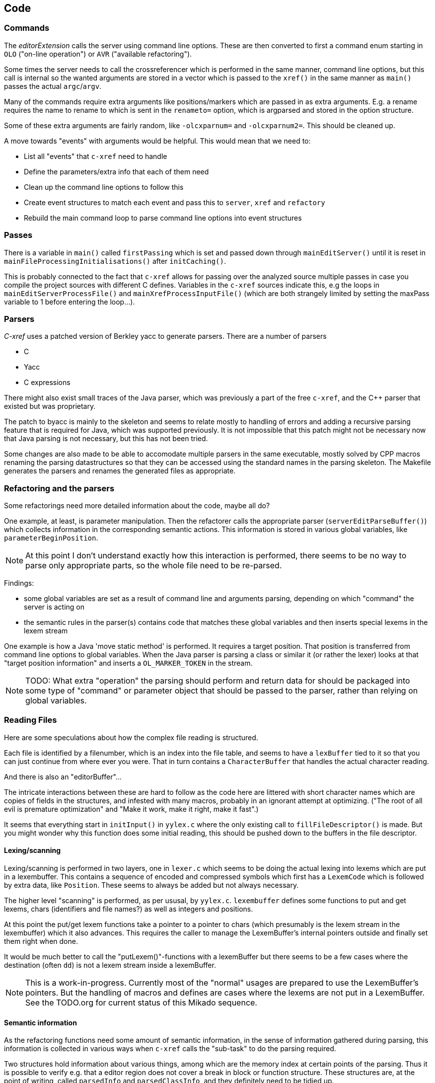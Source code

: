 == Code

=== Commands

The _editorExtension_ calls the server using command line
options. These are then converted to first a command enum starting in
`OLO` ("on-line operation") or `AVR` ("available refactoring").

Some times the server needs to call the crossreferencer which is
performed in the same manner, command line options, but this call is
internal so the wanted arguments are stored in a vector which is
passed to the `xref()` in the same manner as `main()` passes the
actual `argc`/`argv`.

Many of the commands require extra arguments like positions/markers
which are passed in as extra arguments. E.g. a rename requires the
name to rename to which is sent in the `renameto=` option, which is
argparsed and stored in the option structure.

Some of these extra arguments are fairly random, like `-olcxparnum=`
and `-olcxparnum2=`. This should be cleaned up.

A move towards "events" with arguments would be helpful. This would
mean that we need to:

* List all "events" that `c-xref` need to handle
* Define the parameters/extra info that each of them need
* Clean up the command line options to follow this
* Create event structures to match each event and pass this to `server`, `xref` and `refactory`
* Rebuild the main command loop to parse command line options into event structures

=== Passes

There is a variable in `main()` called `firstPassing` which is set and passed
down through `mainEditServer()` until it is reset in
`mainFileProcessingInitialisations()` after `initCaching()`.

This is probably connected to the fact that `c-xref` allows for passing
over the analyzed source multiple passes in case you compile the
project sources with different C defines. Variables in the `c-xref`
sources indicate this, e.g the loops in `mainEditServerProcessFile()`
and `mainXrefProcessInputFile()` (which are both strangely limited by
setting the maxPass variable to 1 before entering the loop...).

=== Parsers

_C-xref_ uses a patched version of Berkley yacc to generate
parsers. There are a number of parsers

- C
- Yacc
- C expressions

There might also exist small traces of the Java parser, which was
previously a part of the free `c-xref`, and the C++ parser that
existed but was proprietary.

The patch to byacc is mainly to the skeleton and seems to relate
mostly to handling of errors and adding a recursive parsing feature
that is required for Java, which was supported previously. It is not
impossible that this patch might not be necessary now that Java parsing
is not necessary, but this has not been tried.

Some changes are also made to be able to accomodate multiple parsers
in the same executable, mostly solved by CPP macros renaming the
parsing datastructures so that they can be accessed using the standard
names in the parsing skeleton. The Makefile generates the parsers and
renames the generated files as appropriate.

=== Refactoring and the parsers

Some refactorings need more detailed information about the code, maybe all do?

One example, at least, is parameter manipulation.  Then the refactorer
calls the appropriate parser (`serverEditParseBuffer()`) which
collects information in the corresponding semantic actions.  This
information is stored in various global variables, like
`parameterBeginPosition`.

NOTE: At this point I don't understand exactly how this interaction is
performed, there seems to be no way to parse only appropriate parts,
so the whole file need to be re-parsed.

Findings:

- some global variables are set as a result of command line
and arguments parsing, depending on which "command" the server is
acting on

- the semantic rules in the parser(s) contains code that matches these
  global variables and then inserts special lexems in the lexem stream

One example is how a Java 'move static method' is performed. It
requires a target position. That position is transferred from command
line options to global variables. When the Java parser is parsing a
class or similar it (or rather the lexer) looks at that "target
position information" and inserts a `OL_MARKER_TOKEN` in the stream.

NOTE: TODO: What extra "operation" the parsing should perform and return
data for should be packaged into some type of "command" or parameter
object that should be passed to the parser, rather than relying on
global variables.

=== Reading Files

Here are some speculations about how the complex file reading is structured.

Each file is identified by a filenumber, which is an index into the
file table, and seems to have a `lexBuffer` tied to it so that you can
just continue from where ever you were. That in turn contains a
`CharacterBuffer` that handles the actual character reading.

And there is also an "editorBuffer"...

The intricate interactions between these are hard to follow as the code
here are littered with short character names which are copies of fields
in the structures, and infested with many macros, probably in an ignorant
attempt at optimizing. ("The root of all evil is premature optimization" and
"Make it work, make it right, make it fast".)

It seems that everything start in `initInput()` in `yylex.c` where the
only existing call to `fillFileDescriptor()` is made. But you might
wonder why this function does some initial reading, this should be
pushed down to the buffers in the file descriptor.

==== Lexing/scanning

Lexing/scanning is performed in two layers, one in `lexer.c` which
seems to be doing the actual lexing into lexems which are put in a
lexembuffer. This contains a sequence of encoded and compressed
symbols which first has a `LexemCode` which is followed by extra data,
like `Position`. These seems to always be added but not always necessary.

The higher level "scanning" is performed, as per ususal,
by `yylex.c`. `lexembuffer` defines some functions to put and get
lexems, chars (identifiers and file names?) as well as integers and
positions.

At this point the put/get lexem functions take a pointer to a pointer
to chars (which presumably is the lexem stream in the lexembuffer)
which it also advances. This requires the caller to manage the
LexemBuffer's internal pointers outside and finally set them right
when done.

It would be much better to call the "putLexem()"-functions with a
lexemBuffer but there seems to be a few cases where the destination
(often `dd`) is not a lexem stream inside a lexemBuffer.

NOTE: This is a work-in-progress.
Currently most of the "normal" usages are prepared to use the LexemBuffer's pointers.
But the handling of macros and defines are cases where the lexems are not put in a LexemBuffer.
See the TODO.org for current status of this Mikado sequence.

==== Semantic information

As the refactoring functions need some amount of semantic information,
in the sense of information gathered during parsing, this information
is collected in various ways when `c-xref` calls the "sub-task" to do
the parsing required.

Two structures hold information about various things, among which are
the memory index at certain points of the parsing. Thus it is possible
to verify e.g. that a editor region does not cover a break in block or
function structure. These structures are, at the point of writing,
called `parsedInfo` and `parsedClassInfo`, and they definitely need to
be tidied up.

=== Reference Database

`c-xref` creates a database of references for all symbols it encounters. There is limited
support to automatically update these in the edit-compile cycle, you might have to
update manually now and then.

The project settings (or command line options) indicate where the file(s) are created
and one option controls the number of files to be used, `-refnum`.

This file (or files) contains compact, but textual representations of
the cross-reference information. Format is somewhat complex, but here
are somethings that I think I have found out:

- the encoding has one character markers which are listed at the top
  of cxfile.c

- the coding seems to often start with a number and then a character,
  such as '4l' (4 ell) means line 4, 23c mean column 23

- references seems to be optimized to not repeat information if it
  would be a repetition, such as '15l3cr7cr' means that there are two
  references on line 15, one in column 3 the other in column 7

- so there is a notion of "current" for all values which need not be
  repeated

- e.g. references all use 'fsulc' fields, i.e. file, symbol index,
  usage, line and column, but do not repeat a 'fsulc' as long as it is
  the same

- some "fields" have a length indicator before, such as filenames
  ('6:/abc.c') indicated by ':' and version information ('34v file
  format: C-xrefactory 1.6.0 ') indicated by 'v'.

So a line might say

    12205f 1522108169p m1ia 84:/home/...

The line identifies the file with id 12205. The file was last included
in an update of refs at sometime which is identified by 1522108169
(mtime), has not been part of a full update of xrefs, was mentioned on
the command line. (I don't know what the 'a' means...) Finally, the
file name itself is 84 characters long.

NOTE: TODO: Build a tool to decipher this so that tests can query the
generated data for expected data. This is now partly ongoing in the
'utils' directory.

=== Editor Interface

I've been focusing on the Emacs interface since `Jedit` is not so
popular anymore and I'm an Emacs-guy.

Basically Emacs (and probably other editors) starts `c-xref` in
"server-mode" using `-server` which connects the editor
with `c-xref` through stdout/stdin. If you have `(setq
c-xref-debug-mode t)` this command is logged in the `\*Messages*` buffer
with the prefix "calling:".

Commands are sent from the editor to the server on its standard input.
They looks very much like normal command line options, and in fact
`c-xref` will parse that input in the same way using the same
code. When the editor sends an `end-of-options` line, the server will
start executing whatever was sent, and return some information in the
file given as an `-o` option when the editor starts the `c-xref`
server process. The file is named and created by the editor and
usually resides in `/tmp`. With `c-xref-debug-mode` set to on this is
logged as "sending:". If you `(setq c-xref-debug-preserve-tmp-files
t)` Emacs will also not delete the temporary files it creates so that
you can inspect them afterwards.

When the server has finished processing the command and placed the
output in the output file it sends a ``<sync>`` reply.

The editor can then pick up the result from the output file and do
what it needs to do with it ("dispatching:").

==== Invocations

The editor invokes a new `c-xref` process for the following cases:

- Refactoring
+
Each refactoring operation calls a new instance of `c-xref`?

- Create Project
+
When a `c-xref` function is executed in the editor and there is no
project covering that file, an interactive "create project" session is
started, which is run by a separate `c-xref` process.

==== Buffers

There is some magical editor buffer management happening inside of
`c-xref` which is not clear to me at this point. Basically it looks
like the editor-side tries to keep the server in sync with which
buffers are opened with what file...

At this point I suspect that `-preload <file1> <file2>` means that the
editor has saved a copy of `<file1>` in `<file2>` and requests the server
to set up a "buffer" describing that file and use it instead of the
`<file1>` that recides on disk.

This is essential when doing refactoring since the version of the file
most likely only exists in the editor, so the editor has to tell the
server the current content somehow, this is the `-preload` option.

=== Editor Server

When serving an editor the c-xrefactory application is divided into
the server, _c-xref_ and the editor part, at this point only Emacs:en
are supported so that's implemented in the
`editor/Emacs`-packages.


==== Interaction

The initial invocation of the edit server creates a process with which
communication is over stdin/stdout using a protocol which from the editor
is basically a version of the command line options.

When the editor has delivered all information to the server it sends
'end-of-option' as a command and the edit server processes whatever it
has and responds with ``<sync>`` which means that the editor can fetch
the result in the file it named as the output file using the '-o'
option.

NOTE: As long as the communication between the editor and the server
is open, the same output file will be used. This makes it hard to
catch some interactions, since an editor operation might result in
multiple interactions, and the output file is then re-used.

Setting the emacs variable `c-xref-debug-mode` forces the editor to
copy the content of such an output file to a separate temporary file
before re-using it.

For some interactions the editor starts a completely new and fresh
`c-xref` process, see below. And actually you can't do refactorings
using the server, they have to be separate calls. (Yes?) I have yet to
discover why this design choice was made.

NOTE: There are many things in the sources that handles refactorings
separately, such as `refactoring_options`, which is a separate copy of
the options structure used only when refactoring.


==== Protocol

Communication between the editor and the server is performed using
text through standard input/output to/from _c-xref_. The protocol is
defined in src/protocol.tc and must match `editor/emacs/c-xrefprotocol.el`.

The definition of the protocol only caters for the server->editor part,
the editor->server part consists of command lines resembling the command
line options and arguments, and actually is handled by the same code.

The file `protocol.tc` is included in `protocol.h` and `protocol.c`
which generates definitions and declarations for the elements through
using some macros.

There is a similar structure with _c-xrefprotocol.elt_ which
includes _protocol.tc_ to wrap the PROTOCOL_ITEMs into
``defvar``s.

There is also some Makefile trickery that ensures that the C and elisp
impementations are in sync.


==== Invocation of server

The editor fires up a server and keeps talking over the established
channel (elisp function 'c-xref-start-server-process'). This probably
puts extra demands on the memory management in the server, since it
might need to handle multiple information sets and options (as read
from a .cxrefrc-file) for multiple projects simultaneously over a
longer period of time. (E.g. if the user enters the editor starting
with one project and then continues to work on another then new
project options need to be read, and new reference information be
generated, read and cached.)

NOTE: TODO: Figure out and describe how this works by looking at the
elisp-sources.

FINDINGS:

- c-xref-start-server-process in c-xref.el

- c-xref-send-data-to-running-process in c-xref.el

- c-xref-server-call-refactoring-task in c-xref.el


==== Communication Protocol

The editor server is started using the appropriate command line option
and then it keeps the communication over stdin/stdout open.

The editor part sends command line options to the server, which looks
something like (from the read_xrefs test case):

    -encoding=european -olcxpush -urldirect  "-preload" "<file>" "-olmark=0" "-olcursor=6" "<file>" -xrefrc ".c-xrefrc" -p "<project>"
    end-of-options

In this case the "-olcxpush" is the operative command which results in
the following output

    <goto>
     <position-lc line=1 col=4 len=66>CURDIR/single_int1.c</position-lc>
    </goto>

As we can see from this interaction, the server will handle (all?)
input as a command line and manage the options as if it was a command
line invocation.

This explains the intricate interactions between the main program and
the option handling.

The reason behind this might be that a user of the editor might be
editing files on multiple projects at once, so every
interrogation/operation needs to clearly set the context of that
operation, which is what a user would do with the command line
options.


==== OLCX Naming

It seems that all on-line editing server functions have an `olcx`
prefix, "On-Line C-Xrefactory", maybe...



=== Refactoring

This is of course, the core in why I want to restore this, to get at its refactoring capabilities. So far, much is not understood, but here are some bits and pieces.

==== Editor interface

One thing that really confused me in the beginning was that the editor, primarily Emacs, don't use the actual server that it has started for refactoring operations (and perhaps for other things also?). Instead it creates a separate instance with which it talks to about one refactoring.

I've just managed to create the first automatic test for refactorings, `olcx_refactory_rename`. It was created by running the sandboxed emacs to record the communication and thus finding the commands to use.

Based on this learning it seems that a refactoring typically is a single invocation of `c-xref` with appropriate arguments (start & stop markers, the operation, and so on) and the server then answers with a sequence of operations, like

```
<goto>
 <position-off off=3 len=<n>>CURDIR/test_source/single_int1.c</position-off>
</goto>
<precheck len=<n>> single_int_on_line_1_col_4;</precheck>
<replacement>
 <str len=<n>>single_int_on_line_1_col_4</str>  <str len=<n>>single_int_on_line_1_col_44</str>
</replacement>
```

==== Interactions

I haven't investigated the internal flow of such a sequence, but it is starting to look like `c-xref` is internally re-reading the initialization, I'm not at this point sure what this means, I hope it's not internal recursion...


==== Extraction

Each type of refactoring has it's own little "language". E.g. extracting a method/function using `-refactory -rfct-extract-function` will return something like

```
<extraction-dialog type=newFunction_> <str len=20>	newFunction_(str);
</str>
 <str len=39>static void newFunction_(char str[]) {
</str>
 <str len=3>}

</str>
  <int val=2 len=0></int>
</extraction-dialog>
```

So there is much logic in the editor for this. I suspect that the three `<str>` parts are

- what to replace the current region with
- what to place before the current region
- what to place after the current region

If this is correct then all extractions copy the region verbatim and then the server only have to figure out how to "glue" that to a semantically correct call/argument list.

As a side note the editor asks for a new name for the function and then calls the edit server with a rename request (having preloaded the new source file(s) of course).

==== Protocol

Dechiffrering the interaction between an editor and the edit server in
`c-xrefactory` isn't easy. The protocol isn't very clear or
concise. Here I'm starting to collect the important bits of the
invocation, the required and relevant options and the returned
information.

The test cases for various refactoring operations should give you some
more details.

All of these require a `-p` (project) option to know which c-xref
project options to read.

===== General Principles

Refactorings are done using a separate invocation, the edit server
mode cannot handle refactorings. At least that is how the Emacs client
does it (haven't looked at the Jedit version).

I suspect that it once was a single server that did both the symbol
management and the refactoring as there are remnants of a separate
instance of the option structure named "refactoringOptions". Also the
check for the refactoring mode is done using
`options.refactoringRegime == RegimeRefactory` which seems strange.

Anyway, if the refactoring succeeds the suggested edits is as per usual
in the communications buffer.

However, there are a couple of cases where the communcation does not
end there. Possibly because the client needs to communicate some
information back before the refactoring server can finish the job,
like presenting some menu selection.

My guess at this point is that it is the refactoring
server that closes the connection when it is done...

===== Rename

*Invocation:* `-rfct-rename -renameto=NEW_NAME -olcursor=POSITION FILE`

*Semantics:* The symbol under the cursor (at POSITION in FILE) should
be renamed (replaced at all occurrences) by NEW_NAME.

*Result:* sequence of
```
<goto>
 <position-off off=POSITION len=N>FILE</position-off>
</goto>
<precheck len=N>STRING</precheck>
```
followed by sequence of
```
<goto>
 <position-off off=POSITION len=N>FILE</position-off>
</goto>
<replacement>
 <str len=N>ORIGINAL</str>  <str len=N>REPLACEMENT</str>
</replacement>
```

===== Protocol Messages

<goto>{position-off}</goto> -> editor;;
Request the editor to move cursor to the indicated position (file, position).

<precheck len={int}>{string}</precheck> -> editor;;
Requests that the editor verifies that the text under the cursor matches the string.

<replacement>{str}{str}</replacement>;;
Requests that the editor replaces the string under the cursor, which should be 'string1', with 'string2'.

<position-off off={int} len={int}>{absolute path to file}</position-off>;;
Indicates a position in the given file. 'off' is the character position in the file.

=== Memory Management

There are multiple levels of memory management.

- Why is this required (possibly because of the long running server
model)?
- Exactly how is this memory allocated?
- Why handle this allocation in disparate spaces?
- Why does not standard malloc()/free() suffice?

There is obviously some caching going on. Don't know of what at this
point. Tag data?

==== Memory "types"

Mostly `c-xrefactory` does its own memory management. It uses a number
of different strategies, which has/had its own macros.

===== "Static" memory

For the memory usages where the size of the total area is static all
memory handling macros have been refactored int functions using the
`Memory2` struct for administration.

For `ft` (file table), `ppm` (pre-processor macro) and `cf` (class
file) memory usages all uses the new `Memory2` for their memory
administration. Functions with the mentioned prefixes are just
convenience functions that works on the corresponding memory
administraion structure.

===== Dynamic memory allocation

The `Memory` structure is used for one of the two dynamic memory
allocation schemes, where overflow handling can be triggered. The
structure contains a function pointer that can be invoked when
overflow occurs.

`dm_alloc()`, previously a macro, returns pointers into that area.

There are two instances of this type of memory:

- `cxMemory` - the crossreference data, which can actually expand using
  the `cxMemoryOverflowHandler()`
  
- `optMemory` - which is part of the options structure that is saved,
  copied and what not, cannot expand as the overflow handler calls
  `fatalError()`.
 
`cxMemoryOverflowHandler()` on the other hand, just throws all
cxMemory away and allocates a new, larger, area containing a fresh
Memory structure as the head and an empty area to allocate from.


===== Using malloc()

There is a second type of dynamic memory, of which there is only one,
the `olcxMemory`. In fact, this is not actually an area, more like a
normal dynamic allocation. Each area is just `malloc()`-ed, but the
size is tallied and when the maximum is reached `olcx_memory_alloc()`
will do a fatal exit.

This memory allocation is used for temporary areas during refactorings
for example. So `olcx_memory_free()` also exist and is used.

==== Option Memory

The memory handling for options deserves special explanation and attention.

When defining options, from the command line, options file or piped
from an editor process, the strings need to be preserved and
stored. This is done by "dynamically" allocating such areas in the
"options memory", `optMemory`.

But since this is a integral part of the options structure, whenever
an `Options` structure is copied, special care has to be taken so that
the fields in the target structure points into the memory area of the
target structure and not, as they did in the original structure, into
the memory of the source structure.

There are functions that, through tricky memory arithmetic, adjust all
pointers to point correctly. To this end, all memory locations in an
`Options` structure are collected in a linked list which can be
traversed.

NOTE: the nodes in the linked list are also allocated in the "dynamic"
memory of the Options structure.


=== Configuration

==== Options

There are three possible sources for options.

- Configuration files (~/.c-xrefrc)
- Piped options sent to edit server
- Command line options

Not all options are relevant in all cases.

All options sources uses exactly the same format so that the same code for decoding them can be used.

==== Logic

When the editor has a file open it needs to "belong" to a project. The
logic for finding which is very intricate and complicated.

In this code there is also checks for things like if the file is
already in the index, if the configuration file has changed since last
time, indicating there are scenarios that are more complicated (the
server, obviously).

But I also think this code should be simplified a lot.
